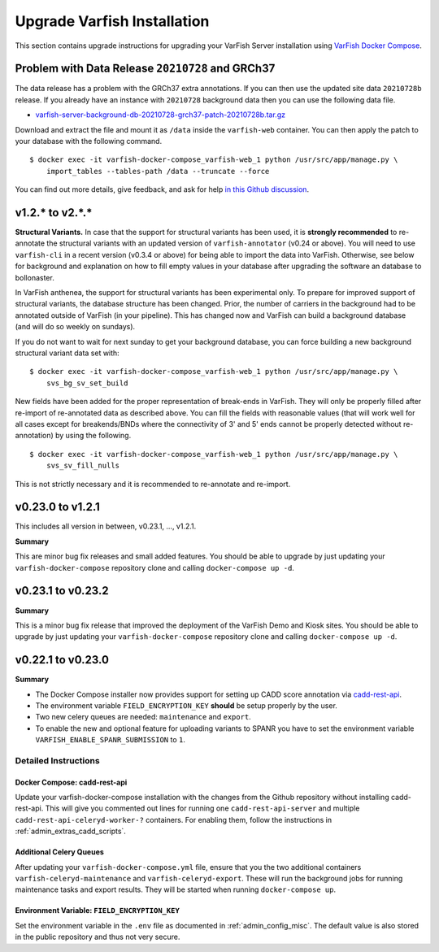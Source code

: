 .. _admin_upgrade:

============================
Upgrade Varfish Installation
============================

This section contains upgrade instructions for upgrading your VarFish Server installation using `VarFish Docker Compose <https://github.com/bihealth/varfish-docker-compose>`__.

-------------------------------------------------
Problem with Data Release ``20210728`` and GRCh37
-------------------------------------------------

The data release has a problem with the GRCh37 extra annotations.
If you can then use the updated site data ``20210728b`` release.
If you already have an instance with ``20210728`` background data then you can use the following data file.

- `varfish-server-background-db-20210728-grch37-patch-20210728b.tar.gz <https://file-public.cubi.bihealth.org/transient/varfish/anthenea/varfish-server-background-db-20210728-grch37-patch-20210728b.tar.gz>`__

Download and extract the file and mount it as ``/data`` inside the ``varfish-web`` container.
You can then apply the patch to your database with the following command.

::

    $ docker exec -it varfish-docker-compose_varfish-web_1 python /usr/src/app/manage.py \
        import_tables --tables-path /data --truncate --force

You can find out more details, give feedback, and ask for help `in this Github discussion <https://github.com/bihealth/varfish-server/discussions/451>`__.

----------------
v1.2.* to v2.*.*
----------------

**Structural Variants.**
In case that the support for structural variants has been used, it is **strongly recommended** to re-annotate the structural variants with an updated version of ``varfish-annotator`` (v0.24 or above).
You will need to use ``varfish-cli`` in a recent version (v0.3.4 or above) for being able to import the data into VarFish.
Otherwise, see below for background and explanation on how to fill empty values in your database after upgrading the software an database to bollonaster.

In VarFish anthenea, the support for structural variants has been experimental only.
To prepare for improved support of structural variants, the database structure has been changed.
Prior, the number of carriers in the background had to be annotated outside of VarFish (in your pipeline).
This has changed now and VarFish can build a background database (and will do so weekly on sundays).

If you do not want to wait for next sunday to get your background database, you can force building a new background structural variant data set with:

::

    $ docker exec -it varfish-docker-compose_varfish-web_1 python /usr/src/app/manage.py \
        svs_bg_sv_set_build

New fields have been added for the proper representation of break-ends in VarFish.
They will only be properly filled after re-import of re-annotated data as described above.
You can fill the fields with reasonable values (that will work well for all cases except for breakends/BNDs where the connectivity of 3' and 5' ends cannot be properly detected without re-annotation) by using the following.

::

    $ docker exec -it varfish-docker-compose_varfish-web_1 python /usr/src/app/manage.py \
        svs_sv_fill_nulls

This is not strictly necessary and it is recommended to re-annotate and re-import.

------------------
v0.23.0 to v1.2.1
------------------

This includes all version in between, v0.23.1, ..., v1.2.1.

**Summary**

This are minor bug fix releases and small added features.
You should be able to upgrade by just updating your ``varfish-docker-compose`` repository clone and calling ``docker-compose up -d``.

------------------
v0.23.1 to v0.23.2
------------------

**Summary**

This is a minor bug fix release that improved the deployment of the VarFish Demo and Kiosk sites.
You should be able to upgrade by just updating your ``varfish-docker-compose`` repository clone and calling ``docker-compose up -d``.

------------------
v0.22.1 to v0.23.0
------------------

**Summary**

- The Docker Compose installer now provides support for setting up CADD score annotation via `cadd-rest-api <https://github.com/bihealth/cadd-rest-api>`__.
- The environment variable ``FIELD_ENCRYPTION_KEY`` **should** be setup properly by the user.
- Two new celery queues are needed: ``maintenance`` and ``export``.
- To enable the new and optional feature for uploading variants to SPANR you have to set the environment variable ``VARFISH_ENABLE_SPANR_SUBMISSION`` to ``1``.

Detailed Instructions
=====================

Docker Compose: cadd-rest-api
-----------------------------

Update your varfish-docker-compose installation with the changes from the Github repository without installing cadd-rest-api.
This will give you commented out lines for running one ``cadd-rest-api-server`` and multiple ``cadd-rest-api-celeryd-worker-?`` containers.
For enabling them, follow the instructions in :ref:`admin_extras_cadd_scripts`.

Additional Celery Queues
------------------------

After updating your ``varfish-docker-compose.yml`` file, ensure that you the two additional containers ``varfish-celeryd-maintenance`` and ``varfish-celeryd-export``.
These will run the background jobs for running maintenance tasks and export results.
They will be started when running ``docker-compose up``.

Environment Variable: ``FIELD_ENCRYPTION_KEY``
----------------------------------------------

Set the environment variable in the ``.env`` file as documented in :ref:`admin_config_misc`.
The default value is also stored in the public repository and thus not very secure.
